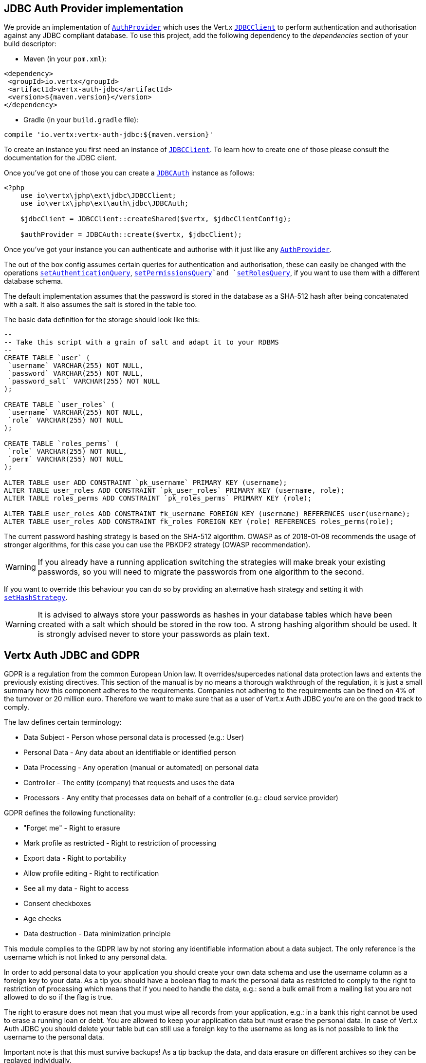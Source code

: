 == JDBC Auth Provider implementation

We provide an implementation of `link:https://vertx.okou.tk/phpdoc/classes/io.vertx.jphp.ext.auth.AuthProvider.html[AuthProvider]` which uses the Vert.x `link:https://vertx.okou.tk/phpdoc/classes/io.vertx.jphp.ext.jdbc.JDBCClient.html[JDBCClient]`
to perform authentication and authorisation against any JDBC compliant database. To use this project,
add the following dependency to the _dependencies_ section of your build descriptor:

* Maven (in your `pom.xml`):

[source,xml,subs="+attributes"]
----
<dependency>
 <groupId>io.vertx</groupId>
 <artifactId>vertx-auth-jdbc</artifactId>
 <version>${maven.version}</version>
</dependency>
----

* Gradle (in your `build.gradle` file):

[source,groovy,subs="+attributes"]
----
compile 'io.vertx:vertx-auth-jdbc:${maven.version}'
----

To create an instance you first need an instance of `link:https://vertx.okou.tk/phpdoc/classes/io.vertx.jphp.ext.jdbc.JDBCClient.html[JDBCClient]`. To learn how to create one
of those please consult the documentation for the JDBC client.

Once you've got one of those you can create a `link:https://vertx.okou.tk/phpdoc/classes/io.vertx.jphp.ext.auth.jdbc.JDBCAuth.html[JDBCAuth]` instance as follows:

[source,php]
----
<?php
    use io\vertx\jphp\ext\jdbc\JDBCClient;
    use io\vertx\jphp\ext\auth\jdbc\JDBCAuth;

    $jdbcClient = JDBCClient::createShared($vertx, $jdbcClientConfig);

    $authProvider = JDBCAuth::create($vertx, $jdbcClient);

----

Once you've got your instance you can authenticate and authorise with it just like any `link:https://vertx.okou.tk/phpdoc/classes/io.vertx.jphp.ext.auth.AuthProvider.html[AuthProvider]`.

The out of the box config assumes certain queries for authentication and authorisation, these can easily be changed
with the operations `link:https://vertx.okou.tk/phpdoc/classes/io.vertx.jphp.ext.auth.jdbc.JDBCAuth.html#method_setAuthenticationQuery[setAuthenticationQuery]`,
`link:https://vertx.okou.tk/phpdoc/classes/io.vertx.jphp.ext.auth.jdbc.JDBCAuth.html#method_setPermissionsQuery[setPermissionsQuery]`and
`link:https://vertx.okou.tk/phpdoc/classes/io.vertx.jphp.ext.auth.jdbc.JDBCAuth.html#method_setRolesQuery[setRolesQuery]`, if you want to use them with a different
database schema.

The default implementation assumes that the password is stored in the database as a SHA-512 hash after being
concatenated with a salt. It also assumes the salt is stored in the table too.

The basic data definition for the storage should look like this:

[source,sql]
----
--
-- Take this script with a grain of salt and adapt it to your RDBMS
--
CREATE TABLE `user` (
 `username` VARCHAR(255) NOT NULL,
 `password` VARCHAR(255) NOT NULL,
 `password_salt` VARCHAR(255) NOT NULL
);

CREATE TABLE `user_roles` (
 `username` VARCHAR(255) NOT NULL,
 `role` VARCHAR(255) NOT NULL
);

CREATE TABLE `roles_perms` (
 `role` VARCHAR(255) NOT NULL,
 `perm` VARCHAR(255) NOT NULL
);

ALTER TABLE user ADD CONSTRAINT `pk_username` PRIMARY KEY (username);
ALTER TABLE user_roles ADD CONSTRAINT `pk_user_roles` PRIMARY KEY (username, role);
ALTER TABLE roles_perms ADD CONSTRAINT `pk_roles_perms` PRIMARY KEY (role);

ALTER TABLE user_roles ADD CONSTRAINT fk_username FOREIGN KEY (username) REFERENCES user(username);
ALTER TABLE user_roles ADD CONSTRAINT fk_roles FOREIGN KEY (role) REFERENCES roles_perms(role);
----

The current password hashing strategy is based on the SHA-512 algorithm. OWASP as of 2018-01-08 recommends
the usage of stronger algorithms, for this case you can use the PBKDF2 strategy (OWASP recommendation).

WARNING: If you already have a running application switching the strategies will make break your existing
passwords, so you will need to migrate the passwords from one algorithm to the second.

If you want to override this behaviour you can do so by providing an alternative hash strategy and setting it with
`link:https://vertx.okou.tk/phpdoc/classes/io.vertx.jphp.ext.auth.jdbc.JDBCAuth.html#method_setHashStrategy[setHashStrategy]`.

WARNING: It is advised to always store your passwords as hashes in your database tables which have been created
with a salt which should be stored in the row too. A strong hashing algorithm should be used. It is strongly advised
never to store your passwords as plain text.

== Vertx Auth JDBC and GDPR

GDPR is a regulation from the common European Union law. It overrides/supercedes national data protection laws and
extents the previously existing directives. This section of the manual is by no means a thorough walkthrough of the
regulation, it is just a small summary how this component adheres to the requirements. Companies not adhering to the
requirements can be fined on 4% of the turnover or 20 million euro. Therefore we want to make sure that as a user of
Vert.x Auth JDBC you're are on the good track to comply.

The law defines certain terminology:

* Data Subject - Person whose personal data is processed (e.g.: User)
* Personal Data - Any data about an identifiable or identified person
* Data Processing - Any operation (manual or automated) on personal data
* Controller - The entity (company) that requests and uses the data
* Processors - Any entity that processes data on behalf of a controller (e.g.: cloud service provider)

GDPR defines the following functionality:

* "Forget me" - Right to erasure
* Mark profile as restricted - Right to restriction of processing
* Export data - Right to portability
* Allow profile editing - Right to rectification
* See all my data - Right to access
* Consent checkboxes
* Age checks
* Data destruction - Data minimization principle

This module complies to the GDPR law by not storing any identifiable information about a data subject. The only
reference is the username which is not linked to any personal data.

In order to add personal data to your application you should create your own data schema and use the username column
as a foreign key to your data. As a tip you should have a boolean flag to mark the personal data as restricted to
comply to the right to restriction of processing which means that if you need to handle the data, e.g.: send a bulk
email from a mailing list you are not allowed to do so if the flag is true.

The right to erasure does not mean that you must wipe all records from your application, e.g.: in a bank this right
cannot be used to erase a running loan or debt. You are allowed to keep your application data but must erase the
personal data. In case of Vert.x Auth JDBC you should delete your table but can still use a foreign key to the
username as long as is not possible to link the username to the personal data.

Important note is that this must survive backups! As a tip backup the data, and data erasure on different archives so
they can be replayed individually.

== Hashing passwords

Like any application there will be a time where you need to store new users into the database. Has you have learn
passwords are not stored in plain text but hashed according to the hashing strategy. The same strategy is required
to hash new password before storing it to the database. Doing it is a 3 step task.

1. Generate a salt string
2. Hash the password given the salt string
3. Store it to the database

[source,php]
----
<?php

    $salt = $auth->generateSalt();
    $hash = $auth->computeHash("sausages", $salt);
    // save to the database
    $conn->updateWithParams("INSERT INTO user VALUES (?, ?, ?)", [
        "tim",
        $hash,
        $salt
    ], function ($res, $res_err) {
        if ($res != null) {
            // success!
        };
    });

----

WARNING: Hashing user password with salt can be not enough, this approach his good enough for avoiding rainbow tables
attacks or precomputed table attacks but if the attacker gets the database it will be easier to setup a brute force
attack. This kind of attack is slower but all required information is given: the hash and the salt.

To make the hash attack more complex the default strategy allows you to provide an application level list of nonces
to be used in the computation. This list should not be stored in the database since it add an extra variable to the
computation that is unknown, making the brute force attack as potentially the only way to crack the hash. You might
want to refresh the nonces now and then so you should add and never remove entries to the list, for example:

[source,php]
----
<?php
    $auth->setNonces([
        "random_hash_1",
        "random_hash_1"
    ]);

----

In order to decode there is no change required to the code, however to generate a new user you must specify which
nonce (by it's index) you want to use. If you look at the previous example, the usage is quite similar:

1. Generate a salt string
2. Hash the password given the salt string and choosen nonce
3. Store it to the database

[source,php]
----
<?php

    $auth->setNonces([
        "random_hash_1",
        "random_hash_1"
    ]);

    $salt = $auth->generateSalt();
    // we will pick the second nonce
    $hash = $auth->computeHash("sausages", $salt, 1);
    // save to the database
    $conn->updateWithParams("INSERT INTO user VALUES (?, ?, ?)", [
        "tim",
        $hash,
        $salt
    ], function ($res, $res_err) {
        if ($res != null) {
            // success!
        };
    });

----

== Authentication

When authenticating using this implementation, it assumes `username` and `password` fields are present in the
authentication info:

[source,php]
----
<?php

    $authInfo = array(
        "username" => "tim",
        "password" => "sausages"
    );

    $authProvider->authenticate($authInfo, function ($res, $res_err) {
        if ($res != null) {
            $user = $res;
        } else {
            // Failed!
        };
    });

----

== Authorisation - Permission-Role Model

Although Vert.x auth itself does not mandate any specific model of permissions (they are just opaque strings), this
implementation assumes a familiar user/role/permission model, where a user can have zero or more roles and a role
can have zero or more permissions.

If validating if a user has a particular permission simply pass the permission into.
`link:https://vertx.okou.tk/phpdoc/classes/io.vertx.jphp.ext.auth.User.html#method_isAuthorised[isAuthorised]`as follows:

[source,php]
----
<?php

    $user->isAuthorised("commit_code", function ($res, $res_err) {
        if ($res != null) {
            $hasPermission = $res;
        } else {
            // Failed to
        };
    });


----

If validating that a user has a particular _role_ then you should prefix the argument with the role prefix.

[source,php]
----
<?php

    $user->isAuthorised("role:manager", function ($res, $res_err) {
        if ($res != null) {
            $hasRole = $res;
        } else {
            // Failed to
        };
    });


----

The default role prefix is `role:`. You can change this with `link:https://vertx.okou.tk/phpdoc/classes/io.vertx.jphp.ext.auth.jdbc.JDBCAuth.html#method_setRolePrefix[setRolePrefix]`.

@author <a href="mailto:julien@julienviet.com">Julien Viet</a>
@author <a href="http://tfox.org">Tim Fox</a>